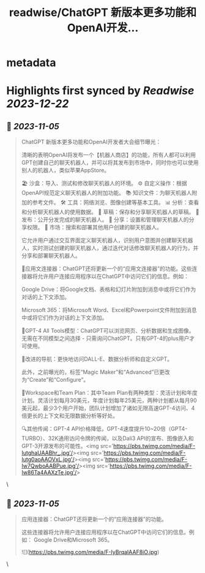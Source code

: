 :PROPERTIES:
:title: readwise/ChatGPT 新版本更多功能和OpenAI开发...
:END:


* metadata
:PROPERTIES:
:author: [[xiaohuggg on Twitter]]
:full-title: "ChatGPT 新版本更多功能和OpenAI开发..."
:category: [[tweets]]
:url: https://twitter.com/xiaohuggg/status/1720992954947715293
:image-url: https://pbs.twimg.com/profile_images/1651448138182578177/H9kcfTCy.jpg
:END:

* Highlights first synced by [[Readwise]] [[2023-12-22]]
** 📌 [[2023-11-05]]
#+BEGIN_QUOTE
ChatGPT 新版本更多功能和OpenAI开发者大会细节曝光：

清晰的表明OpenAI将发布一个【机器人商店】的功能，所有人都可以利用GPT创建自己的聊天机器人，并可以将其发布到市场中，同时你也可以使用别人的机器人，类似苹果AppStore。

🏖️ 沙盒：导入、测试和修改聊天机器人的环境。
⚙️ 自定义操作：根据OpenAPI规范定义聊天机器人的附加功能。
📚 知识文件：为聊天机器人附加的参考文件。
🛠️ 工具：网络浏览、图像创建等基本工具。
📊 分析：查看和分析聊天机器人的使用数据。
📝 草稿：保存和分享聊天机器人的草稿。
🚀 发布：公开分发完成的聊天机器人。
🔗 分享：设置和管理聊天机器人的分享权限。
🛒 市场：搜索和部署其他用户创建的聊天机器人。

它允许用户通过交互界面定义聊天机器人，识别用户意图并创建聊天机器人，实时测试创建的聊天机器人，通过迭代对话修改聊天机器人的行为，并分享和部署聊天机器人。

🔗应用文连接器：ChatGPT还将更新一个的“应用文连接器”的功能。这些连接器将允许用户连接应用程序以在ChatGPT中访问它们的信息。例如：

Google Drive：将Google文档、表格和幻灯片附加到消息中或将它们作为对话的上下文添加。

Microsoft 365：将Microsoft Word、Excel和Powerpoint文件附加到消息中或将它们作为对话的上下文添加。

🧠GPT-4 All Tools模型：ChatGPT可以浏览网页、分析数据和生成图像。无需在不同模型之间选择 - 只需询问ChatGPT。只有GPT-4的plus用户才可使用。

🧭改进的导航：更快地访问DALL-E、数据分析师和自定义GPT。

此外，之前曝光的，标签“Magic Maker”和“Advanced”已更改为“Create”和“Configure”。

👥Workspace和Team Plan：其中Team Plan有两种类型：灵活计划和年度计划。灵活计划每月30美元，年度计划每年25美元，两种计划都从每月90美元起，最少3个用户开始，团队计划增加了诸如无限高速GPT-4访问、4倍更长的上下文和无限数据分析等好处。

🔍其他传闻：GPT-4 API价格降低，GPT-4速度提升10~20倍（GPT4-TURBO）、32K通用访问令牌的传闻，以及Dali3 API的宣布、图像嵌入和GPT-3开源发布的可能性。<img src='https://pbs.twimg.com/media/F-IutghaUAABhr_.jpg'/><img src='https://pbs.twimg.com/media/F-Iutg0aoAAOVxL.jpg'/><img src='https://pbs.twimg.com/media/F-Iw7QwboAABPue.jpg'/><img src='https://pbs.twimg.com/media/F-Iw86Ta4AAXzTe.jpg'/> 
#+END_QUOTE\
** 📌 [[2023-11-05]]
#+BEGIN_QUOTE
应用连接器：ChatGPT还将更新一个的“应用连接器”的功能。

这些连接器将允许用户连接应用程序以在ChatGPT中访问它们的信息。例如：  Google Drive和Microsoft 365。 

![](https://pbs.twimg.com/media/F-IyBrqaIAAF8iO.jpg) 
#+END_QUOTE\